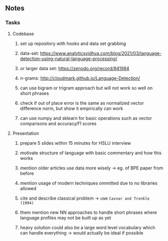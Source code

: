 #+STARTUP: overview
#+OPTIONS: ^:nil
#+OPTIONS: p:t

** Notes
*** Tasks
**** Codebase
***** set up repository with hooks and data set grabbing
***** data-set: https://www.analyticsvidhya.com/blog/2021/03/language-detection-using-natural-language-processing/
***** or larger data set: https://zenodo.org/record/841984
***** n-grams: http://cloudmark.github.io/Language-Detection/
***** can use bigram or trigram approach but will not work so well on short phrases
***** check if out of place error is the same as normalized vector difference norm, but show it empirically can work
***** can use numpy and sklearn for basic operations such as vector comparisons and accuracy/f1 scores

**** Presentation
***** prepare 5 slides within 15 minutes for HSLU interview
***** motivate structure of language with basic commentary and how this works
***** mention older articles use data more wisely -> eg. of BPE paper from before
***** mention usage of modern techniques ommitted due to no libraries allowed
***** cite and describe classical problem -> use ~Cavnar and Trenkle (1994)~
***** them mention new NN approaches to handle short phrases where language profiles may not be built up as yet
***** heavy solution could also be a large word level vocabulary which can handle everything -> would actually be ideal if possible
